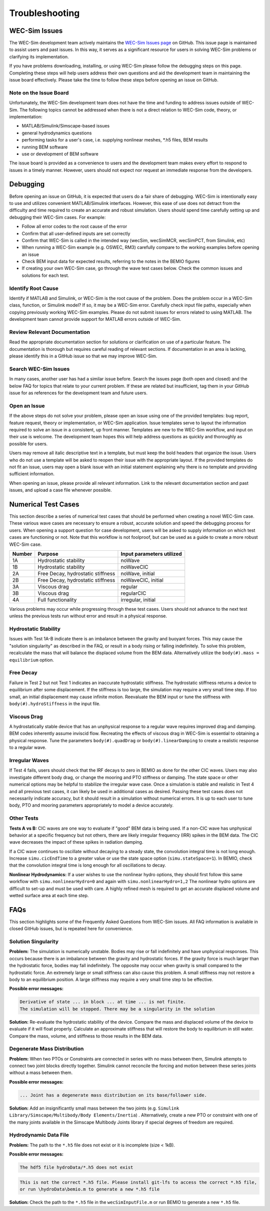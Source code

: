 .. _user-troubleshooting:

Troubleshooting
===============

WEC-Sim Issues
---------------
The WEC-Sim development team actively maintains the `WEC-Sim Issues page <https://github.com/WEC-Sim/WEC-Sim/issues>`_ on GitHub. 
This issue page is maintained to assist users and past issues.
In this way, it serves as a significant resource for users in solving WEC-Sim problems or clarifying its implementation.

If you have problems downloading, installing, or using WEC-Sim please follow the debugging steps on this page. 
Completing these steps will help users address their own questions and aid the development team in maintaining the issue board effectively.
Please take the time to follow these steps before opening an issue on GitHub.


Note on the Issue Board
^^^^^^^^^^^^^^^^^^^^^^^^

Unfortunately, the WEC-Sim development team does not have the time and funding to address issues outside of WEC-Sim.
The following topics cannot be addressed when there is not a direct relation to WEC-Sim code, theory, or implementation: 

- MATLAB/Simulink/Simscape-based issues
- general hydrodynamics questions
- performing tasks for a user's case, i.e. supplying nonlinear meshes, \*.h5 files, BEM results
- running BEM software
- use or development of BEM software

The issue board is provided as a convenience to users and the development team makes every effort to respond to issues in a timely manner. 
However, users should not expect nor request an immediate response from the developers.



Debugging
---------------------

Before opening an issue on GitHub, it is expected that users do a fair share of debugging.
WEC-Sim is intentionally easy to use and utilizes convenient MATLAB/Simulink interfaces. 
However, this ease of use does not detract from the difficulty and time required to create an accurate and robust simulation.
Users should spend time carefully setting up and debugging their WEC-Sim cases. For example:

- Follow all error codes to the root cause of the error 
- Confirm that all user-defined inputs are set correctly
- Confirm that WEC-Sim is called in the intended way (wecSim, wecSimMCR, wecSimPCT, from Simulink, etc)
- When running a WEC-Sim example (e.g. OSWEC, RM3) carefully compare to the working examples before opening an issue
- Check BEM input data for expected results, referring to the notes in the BEMIO figures
- If creating your own WEC-Sim case, go through the wave test cases below. Check the common issues and solutions for each test.


Identify Root Cause
^^^^^^^^^^^^^^^^^^^^^
Identify if MATLAB and Simulink, or WEC-Sim is the root cause of the problem.
Does the problem occur in a WEC-Sim class, function, or Simulink model? If so, it may be a WEC-Sim error. 
Carefully check input file paths, especially when copying previously working WEC-Sim examples. 
Please do not submit issues for errors related to using MATLAB. 
The development team cannot provide support for MATLAB errors outside of WEC-Sim.


Review Relevant Documentation
^^^^^^^^^^^^^^^^^^^^^^^^^^^^^^^^^^^

Read the appropriate documentation section for solutions or clarification on use of a particular feature. 
The documentation is thorough but requires careful reading of relevant sections.
If documentation in an area is lacking, please identify this in a GitHub issue so that we may improve WEC-Sim.


Search WEC-Sim Issues
^^^^^^^^^^^^^^^^^^^^^^^^^^^^^^^^^^^

In many cases, another user has had a similar issue before. 
Search the issues page (both open and closed) and the below FAQ for topics that relate to your current problem.
If these are related but insufficient, tag them in your GitHub issue for as references for the development team and future users.


Open an Issue
^^^^^^^^^^^^^^^^^^^^^

If the above steps do not solve your problem, please open an issue using one of the provided templates: bug report, feature request, theory or implementation, or WEC-Sim application.
Issue templates serve to layout the information required to solve an issue in a consistent, up front manner. 
Templates are new to the WEC-Sim workflow, and input on their use is welcome. 
The development team hopes this will help address questions as quickly and thoroughly as possible for users.

Users may remove all italic descriptive text in a template, but must keep the bold headers that organize the issue.
Users who do not use a template will be asked to reopen their issue with the appropriate layout.
If the provided templates do not fit an issue, users may open a blank issue with an initial statement explaining why there is no template and providing sufficient information.

When opening an issue, please provide all relevant information. 
Link to the relevant documentation section and past issues, and upload a case file whenever possible.



Numerical Test Cases
--------------------
This section describe a series of numerical test cases that should be performed when creating a novel WEC-Sim case.
These various wave cases are necessary to ensure a robust, accurate solution and speed the debugging process for users.
When opening a support question for case development, users will be asked to supply information on which test cases are functioning or not.
Note that this workflow is not foolproof, but can be used as a guide to create a more robust WEC-Sim case.

======  =================================  =========================
Number  Purpose                            Input parameters utilized
======  =================================  =========================
1A      Hydrostatic stability              noWave
1B      Hydrostatic stability              noWaveCIC
2A      Free Decay, hydrostatic stiffness  noWave, initial
2B      Free Decay, hydrostatic stiffness  noWaveCIC, initial
3A      Viscous drag                       regular
3B      Viscous drag                       regularCIC
4A      Full functionality                 irregular, initial
======  =================================  =========================

Various problems may occur while progressing through these test cases.
Users should not advance to the next test unless the previous tests run without error and result in a physical response.

Hydrostatic Stability
^^^^^^^^^^^^^^^^^^^^^^^^^^^^

Issues with Test 1A-B indicate there is an imbalance between the gravity and buoyant forces. 
This may cause the "solution singularity" as described in the FAQ, or result in a body rising or falling indefinitely.
To solve this problem, recalculate the mass that will balance the displaced volume from the BEM data.
Alternatively utilize the ``body(#).mass = equilibrium`` option.

Free Decay
^^^^^^^^^^^^^^

Failure in Test 2 but not Test 1 indicates an inaccurate hydrostatic stiffness.
The hydrostatic stiffness returns a device to equilibrium after some displacement.
If the stiffness is too large, the simulation may require a very small time step. 
If too small, an initial displacement may cause infinite motion.
Reevaluate the BEM input or tune the stiffness with ``body(#).hydroStiffness`` in the input file.

Viscous Drag
^^^^^^^^^^^^^^

A hydrostatically stable device that has an unphysical response to a regular wave requires improved drag and damping.
BEM codes inherently assume inviscid flow. Recreating the effects of viscous drag in WEC-Sim is essential to obtaining a physical response.
Tune the parameters ``body(#).quadDrag`` or ``body(#).linearDamping`` to create a realistic response to a regular wave.

Irregular Waves
^^^^^^^^^^^^^^^^^^^^^

If Test 4 fails, users should check that the IRF decays to zero in BEMIO as done for the other CIC waves. Users may also investigate
different body drag, or change the mooring and PTO stiffness or damping. The state space or other numerical options may be helpful to stabilize the irregular wave case.
Once a simulation is stable and realistic in Test 4 and all previous test cases, it can likely be used in additional cases as desired.
Passing these test cases does not necessarily indicate accuracy, but it should result in a simulation without numerical errors.
It is up to each user to tune body, PTO and mooring parameters appropriately to model a device accurately.

Other Tests
^^^^^^^^^^^

**Tests A vs B:**
CIC waves are one way to evaluate if "good" BEM data is being used. 
If a non-CIC wave has unphysical behavior at a specific frequency but not others, there are likely irregular frequency (IRR) spikes in the BEM data.
The CIC wave decreases the impact of these spikes in radiation damping.

If a CIC wave continues to oscillate without decaying to a steady state, the convolution integral time is not long enough.
Increase ``simu.cicEndTime`` to a greater value or use the state space option (``simu.stateSpace=1``).
In BEMIO, check that the convolution integral time is long enough for all oscillations to decay. 

**Nonlinear Hydrodynamics:**
If a user wishes to use the nonlinear hydro options, they should first follow this same workflow with ``simu.nonlinearHydro=0`` and again with ``simu.nonlinearHydro=1,2``
The nonlinear hydro options are difficult to set-up and must be used with care. 
A highly refined mesh is required to get an accurate displaced volume and wetted surface area at each time step.


FAQs
--------------------------
This section highlights some of the Frequently Asked Questions from WEC-Sim issues.
All FAQ information is available in closed GitHub issues, but is repeated here for convenience.

Solution Singularity
^^^^^^^^^^^^^^^^^^^^

**Problem:** 
The simulation is numerically unstable. Bodies may rise or fall indefinitely and have unphysical responses.
This occurs because there is an imbalance between the gravity and hydrostatic forces.
If the gravity force is much larger than the hydrostatic force, bodies may fall indefinitely. 
The opposite may occur when gravity is small compared to the hydrostatic force.
An extremely large or small stiffness can also cause this problem. 
A small stiffness may not restore a body to an equilibrium position. 
A large stiffness may require a very small time step to be effective.

**Possible error messages:**

.. code-block:: none

	Derivative of state ... in block ... at time ... is not finite. 
	The simulation will be stopped. There may be a singularity in the solution

**Solution:**
Re-evaluate the hydrostatic stability of the device.
Compare the mass and displaced volume of the device to evaluate if it will float properly.
Calculate an approximate stiffness that will restore the body to equilibrium in still water. 
Compare the mass, volume, and stiffness to those results in the BEM data.


Degenerate Mass Distribution
^^^^^^^^^^^^^^^^^^^^^^^^^^^^

**Problem:** 
When two PTOs or Constraints are connected in series with no mass between them, Simulink attempts to connect two joint blocks directly together.
Simulink cannot reconcile the forcing and motion between these series joints without a mass between them.

**Possible error messages:**

.. code-block:: none

	... Joint has a degenerate mass distribution on its base/follower side.

**Solution:**
Add an insignificantly small mass between the two joints (e.g. ``Simulink Library/Simscape/Multibody/Body Elements/Inertia``) .
Alternatively, create a new PTO or constraint with one of the many joints available in the 
Simscape Multibody Joints library if special degrees of freedom are required.


Hydrodynamic Data File
^^^^^^^^^^^^^^^^^^^^^^

**Problem:** 
The path to the ``*.h5`` file does not exist or it is incomplete (size < 1kB).

**Possible error messages:**


.. code-block:: none

	The hdf5 file hydroData/*.h5 does not exist

.. code-block:: none

	This is not the correct *.h5 file. Please install git-lfs to access the correct *.h5 file, 
	or run \hydroData\bemio.m to generate a new *.h5 file

**Solution:**
Check the path to the ``*.h5`` file in the ``wecSimInputFile.m`` or run BEMIO to generate a new ``*.h5`` file.





